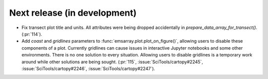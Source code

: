 =============================
Next release (in development)
=============================

* Fix transect plot title and units.
  All attributes were being dropped accidentally in `prepare_data_array_for_transect()`.
  (:pr:`114`).
* Add `coast` and `gridlines` parameters to :func:`emsarray.plot.plot_on_figure()`,
  allowing users to disable these components of a plot.
  Currently gridlines can cause issues in interactive Jupyter notebooks
  and some other environments.
  There is no one solution to every situation.
  Allowing users to disable gridlines is a temporary work around
  while other solutions are being sought.
  (:pr:`115`, :issue:`SciTools/cartopy#2245`, :issue:`SciTools/cartopy#2246`, :issue:`SciTools/cartopy#2247`).
